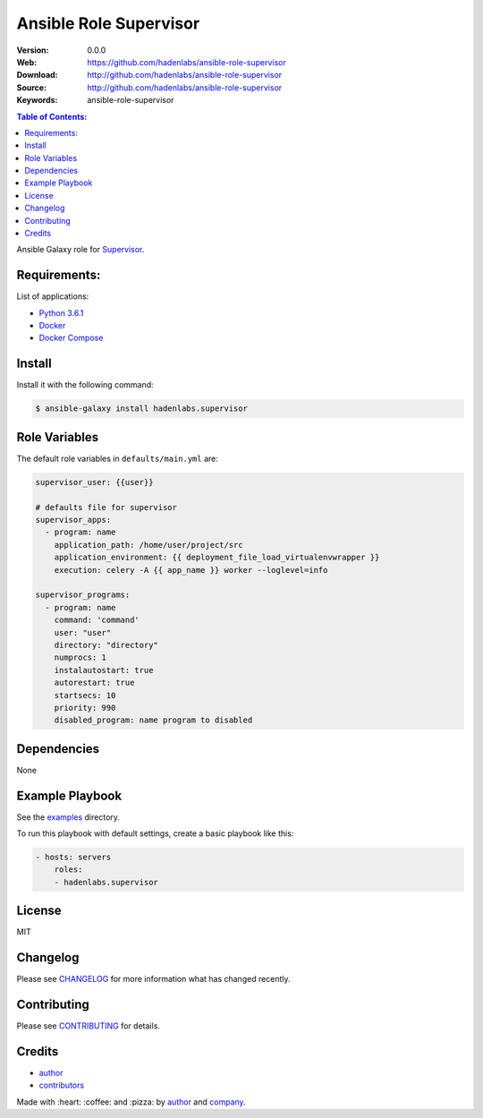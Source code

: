 Ansible Role Supervisor
#######################

|Build Status| |Ansible Galaxy| |GitHub issues| |Average time to resolve an issue| |Percentage of issues still open| |GitHub license|

:Version: 0.0.0
:Web: https://github.com/hadenlabs/ansible-role-supervisor
:Download: http://github.com/hadenlabs/ansible-role-supervisor
:Source: http://github.com/hadenlabs/ansible-role-supervisor
:Keywords: ansible-role-supervisor

.. contents:: Table of Contents:
    :local:

Ansible Galaxy role for `Supervisor`_.

Requirements:
=============

List of applications:

- `Python 3.6.1`_
- `Docker`_
- `Docker Compose`_

Install
=======

Install it with the following command:

.. code-block:: bash

    $ ansible-galaxy install hadenlabs.supervisor

Role Variables
==============

The default role variables in ``defaults/main.yml`` are:

.. code-block:: yaml

    supervisor_user: {{user}}

    # defaults file for supervisor
    supervisor_apps:
      - program: name
        application_path: /home/user/project/src
        application_environment: {{ deployment_file_load_virtualenvwrapper }}
        execution: celery -A {{ app_name }} worker --loglevel=info

    supervisor_programs:
      - program: name
        command: 'command'
        user: "user"
        directory: "directory"
        numprocs: 1
        instalautostart: true
        autorestart: true
        startsecs: 10
        priority: 990
        disabled_program: name program to disabled


Dependencies
============

None

Example Playbook
================

See the `examples <./examples/>`__ directory.

To run this playbook with default settings, create a basic playbook like
this:

.. code:: yaml

    - hosts: servers
        roles:
        - hadenlabs.supervisor

License
=======

MIT

Changelog
=========

Please see `CHANGELOG`_ for more information what
has changed recently.

Contributing
============

Please see `CONTRIBUTING`_ for details.

Credits
=======

-  `author`_
-  `contributors`_

Made with :heart: :coffee: and :pizza: by `author`_ and `company`_.

.. Badges:

.. |Build Status| image:: https://travis-ci.org/hadenlabs/ansible-role-supervisor.svg
   :target: https://travis-ci.org/hadenlabs/ansible-role-supervisor
.. |Ansible Galaxy| image:: https://img.shields.io/badge/galaxy-hadenlabs.supervisor-blue.svg
   :target: https://galaxy.ansible.com/hadenlabs/ansible-role-supervisor/
.. |GitHub issues| image:: https://img.shields.io/github/issues/hadenlabs/ansible-role-supervisor.svg
   :target: https://github.com/hadenlabs/ansible-role-supervisor/issues
.. |Average time to resolve an issue| image:: http://isitmaintained.com/badge/resolution/hadenlabs/ansible-role-supervisor.svg
   :target: http://isitmaintained.com/project/hadenlabs/ansible-role-supervisor
.. |Percentage of issues still open| image:: http://isitmaintained.com/badge/open/hadenlabs/ansible-role-supervisor.svg
   :target: http://isitmaintained.com/project/hadenlabs/ansible-role-supervisor
.. |GitHub license| image:: https://img.shields.io/github/license/mashape/apistatus.svg?style=flat-square
   :target: LICENSE

.. Links
.. _`changelog`: CHANGELOG.rst
.. _`contributors`: AUTHORS
.. _`contributing`: CONTRIBUTING.rst

.. _`company`: https://github.com/hadenlabs
.. _`author`: https://github.com/luismayta

.. dependences
.. _Supervisor: https://www.supervisor.com
.. _Python: https://www.python.org
.. _Python 3.6.1: https://www.python.org/downloads/release/python-361
.. _Docker: https://www.docker.com/
.. _Docker Compose: https://docs.docker.com/compose/
